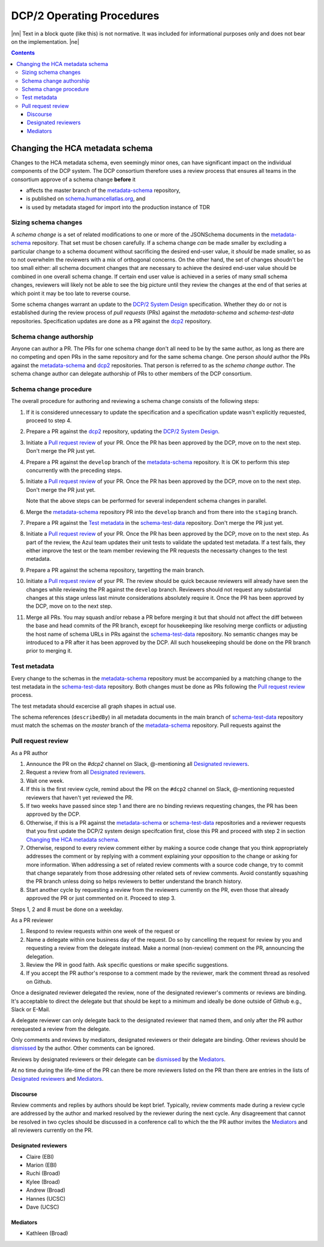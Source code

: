 
.. role:: raw-html(raw)
   :format: html
.. |nn| replace:: :raw-html:`<blockquote>`
.. |ne| replace:: :raw-html:`</blockquote>`




==========================
DCP/2 Operating Procedures
==========================

|nn| Text in a block quote (like this) is not normative. It was included
for informational purposes only and does not bear on the implementation.
|ne|

.. contents::





Changing the HCA metadata schema
================================

Changes to the HCA metadata schema, even seemingly minor ones, can have
significant impact on the individual components of the DCP system. The DCP
consortium therefore uses a review process that ensures all teams in the
consortium approve of a schema change **before** it 

- affects the master branch of the `metadata-schema`_ repository,

- is published on `schema.humancellatlas.org`_, and

- is used by metadata staged for import into the production instance of TDR

.. _schema.humancellatlas.org: https://schema.humancellatlas.org/a

.. _metadata-schema: https://github.com/HumanCellAtlas/metadata-schema

.. _schema-test-data: https://github.com/HumanCellAtlas/schema-test-data

.. _dcp2: https://github.com/HumanCellAtlas/dcp2

.. _DCP/2 system design: dcp2_system_design.rst


Sizing schema changes
---------------------

A *schema change* is a set of related modifications to one or more of the 
JSONSchema documents in the `metadata-schema`_ repository. That set must be
chosen carefully. If a schema change *can* be made smaller by excluding a
particular change to a schema document without sacrificing the desired end-user
value, it *should* be made smaller, so as to not overwhelm the reviewers with a
mix of orthogonal concerns. On the other hand, the set of changes shoudn't be
too small either: all schema document changes that are necessary to achieve the
desired end-user value should be combined in one overall schema change. If
certain end user value is achieved in a series of many small schema changes,
reviewers will likely not be able to see the big picture until they review the
changes at the end of that series at which point it may be too late to reverse
course.

Some schema changes warrant an update to the `DCP/2 System Design`_
specification. Whether they do or not is established during the review process
of *pull requests* (PRs) against the `metadata-schema` and `schema-test-data`
repositories. Specification updates are done as a PR against the `dcp2`_
repository.


Schema change authorship
------------------------

Anyone can author a PR. The PRs for one schema change don't all need to be by
the same author, as long as there are no competing and open PRs in the same
repository and for the same schema change. One person *should* author the PRs
against the `metadata-schema`_ and `dcp2`_ repositories. That person is referred
to as the *schema change author*. The schema change author can delegate
authorship of PRs to other members of the DCP consortium.


Schema change procedure
-----------------------

The overall procedure for authoring and reviewing a schema change consists of
the following steps:

1)  If it is considered unnecessary to update the specification and a
    specification update wasn't explicitly requested, proceed to step 4.

2)  Prepare a PR against the `dcp2`_ repository, updating the `DCP/2 System
    Design`_.

3)  Initiate a `Pull request review`_ of your PR. Once the PR has been approved
    by the DCP, move on to the next step. Don't merge the PR just yet.

4)  Prepare a PR against the ``develop`` branch of the `metadata-schema`_
    repository. It is OK to perform this step concurrently with the preceding
    steps.

5)  Initiate a `Pull request review`_ of your PR. Once the PR has been approved
    by the DCP, move on to the next step. Don't merge the PR just yet.

    Note that the above steps can be performed for several independent schema
    changes in parallel.
   
6)  Merge the `metadata-schema`_ repository PR into the ``develop`` branch and
    from there into the ``staging`` branch.

7)  Prepare a PR against the `Test metadata`_ in the `schema-test-data`_
    repository. Don't merge the PR just yet.

8)  Initiate a `Pull request review`_ of your PR. Once the PR has been approved
    by the DCP, move on to the next step. As part of the review, the Azul team
    updates their unit tests to validate the updated test metadata. If a test
    fails, they either improve the test or the team member reviewing the PR
    requests the necessarty changes to the test metadata.

9)  Prepare a PR against the schema repository, targetting the main branch.

10) Initiate a `Pull request review`_ of your PR. The review should be quick
    because reviewers will already have seen the changes while reviewing the PR
    against the ``develop`` branch. Reviewers should not request any substantial
    changes at this stage unless last minute considerations absolutely require
    it. Once the PR has been approved by the DCP, move on to the next step.

11) Merge all PRs. You may squash and/or rebase a PR before merging it but that
    should not affect the diff between the base and head commits of the PR
    branch, except for housekeeping like resolving merge conflicts or adjusting
    the host name of schema URLs in PRs against the `schema-test-data`_
    repository. No semantic changes may be introduced to a PR after it has been
    approved by the DCP. All such housekeeping should be done on the PR branch
    prior to merging it.


Test metadata
-------------

Every change to the schemas in the `metadata-schema`_ repository must be
accompanied by a matching change to the test metadata in the `schema-test-data`_
repository. Both changes must be done as PRs following the `Pull request
review`_  process. 

The test metadata should excercise all graph shapes in actual use. 

The schema references (``describedBy``) in all metadata documents in the main
branch of `schema-test-data`_ repository must match the schemas on the
`master` branch of the `metadata-schema`_ repository. Pull requests against the 


Pull request review
-------------------

As a PR author

1)  Announce the PR on the `#dcp2` channel on Slack, @-mentioning all
    `Designated reviewers`_.

2)  Request a review from all `Designated reviewers`_.

3)  Wait one week.

4)  If this is the first review cycle, remind about the PR on the ``#dcp2``
    channel on Slack, @-mentioning requested reviewers that haven't yet
    reviewed the PR.

5)  If two weeks have passed since step 1 and there are no binding reviews
    requesting changes, the PR has been approved by the DCP.

6)  Otherwise, if this is a PR against the `metadata-schema`_ or
    `schema-test-data`_ repositories and a reviewer requests that you first
    update the DCP/2 system design specifcation first, close this PR and
    proceed with step 2 in section `Changing the HCA metadata schema`_.

7)  Otherwise, respond to every review comment either by making a source code
    change that you think appropriately addresses the comment or by replying
    with a comment explaining your opposition to the change or asking for more
    information. When addressing a set of related review comments with a source
    code change, try to commit that change separately from those addressing
    other related sets of review comments. Avoid constantly squashing the PR
    branch unless doing so helps reviewers to better understand the branch
    history.

8)  Start another cycle by requesting a review from the reviewers currently on
    the PR, even those that already approved the PR or just commented on it.
    Proceed to step 3.

Steps 1, 2 and 8 must be done on a weekday.

As a PR reviewer

1)  Respond to review requests within one week of the request or 

2)  Name a delegate within one business day of the request. Do so by cancelling
    the request for review by you and requesting a review from the delegate
    instead. Make a normal (non-review) comment on the PR, announcing the
    delegation.

3)  Review the PR in good faith. Ask specific questions or make specific
    suggestions.

4)  If you accept the PR author's response to a comment made by the reviewer,
    mark the comment thread as resolved on Github.

.. _dismissed: https://docs.github.com/en/github/collaborating-with-issues-and-pull-requests/dismissing-a-pull-request-review

Once a designated reviewer delegated the review, none of the designated
reviewer's comments or reviews are binding. It's acceptable to direct the
delegate but that should be kept to a minimum and ideally be done outside of
Github e.g., Slack or E-Mail.

A delegate reviewer can only delegate back to the designated reviewer that named
them, and only after the PR author rerequested a review from the delegate.

Only comments and reviews by mediators, designated reviewers or their delegate
are binding. Other reviews should be `dismissed`_ by the author. Other comments
can be ignored.
  
Reviews by designated reviewers or their delegate can be `dismissed`_ by the
`Mediators`_.

At no time during the life-time of the PR can there be more reviewers listed on
the PR than there are entries in the lists of `Designated reviewers`_ and
`Mediators`_.


Discourse
~~~~~~~~~

Review comments and replies by authors should be kept brief. Typically, review
comments made during a review cycle are addressed by the author and marked
resolved by the reviewer during the next cycle. Any disagreement that cannot be
resolved in two cycles should be discussed in a conference call to which the the
PR author invites the `Mediators`_ and all reviewers currently on the PR.


Designated reviewers
~~~~~~~~~~~~~~~~~~~~

- Claire (EBI)
- Marion (EBI)
- Ruchi (Broad)
- Kylee (Broad)
- Andrew (Broad)
- Hannes (UCSC)
- Dave (UCSC)


Mediators
~~~~~~~~~

- Kathleen (Broad)
